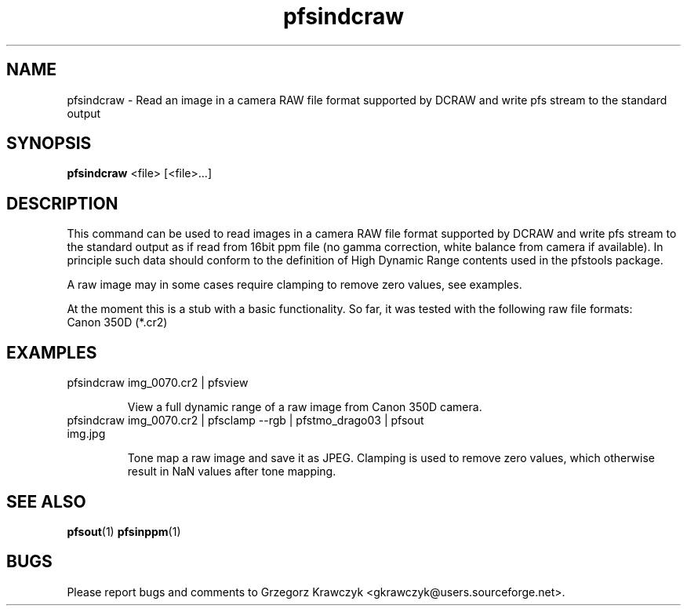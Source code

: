 .TH "pfsindcraw" 1
.SH NAME
pfsindcraw \- Read an image in a camera RAW file format supported by
DCRAW and write pfs stream to the standard output
.SH SYNOPSIS
.B pfsindcraw
<file> [<file>...]
.SH DESCRIPTION
This command can be used to read images in a camera RAW file format
supported by DCRAW and write pfs stream to the standard output as if
read from 16bit ppm file (no gamma correction, white balance from
camera if available). In principle such data should conform to the
definition of High Dynamic Range contents used in the pfstools
package.

A raw image may in some cases require clamping to remove zero values,
see examples.

At the moment this is a stub with a basic functionality. So far, it
was tested with the following raw file formats:
  Canon 350D (*.cr2)


.SH EXAMPLES
.TP
pfsindcraw img_0070.cr2 | pfsview

View a full dynamic range of a raw image from Canon 350D camera.

.TP  
pfsindcraw img_0070.cr2 | pfsclamp --rgb | pfstmo_drago03 | pfsout img.jpg

Tone map a raw image and save it as JPEG. Clamping is used to remove
zero values, which otherwise result in NaN values after tone mapping.
 
.SH "SEE ALSO"
.BR pfsout (1)
.BR pfsinppm (1)
.SH BUGS
Please report bugs and comments to Grzegorz Krawczyk
<gkrawczyk@users.sourceforge.net>.
